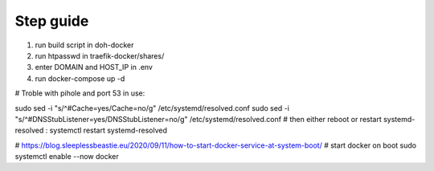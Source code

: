 Step guide
##########

1. run build script in doh-docker
2. run htpasswd in traefik-docker/shares/
3. enter DOMAIN and HOST_IP in .env
4. run docker-compose up -d

# Troble with pihole and port 53 in use:

sudo sed -i "s/^#Cache=yes/Cache=no/g" /etc/systemd/resolved.conf
sudo sed -i "s/^#DNSStubListener=yes/DNSStubListener=no/g" /etc/systemd/resolved.conf
# then either reboot or restart systemd-resolved : 
systemctl restart systemd-resolved

# https://blog.sleeplessbeastie.eu/2020/09/11/how-to-start-docker-service-at-system-boot/
# start docker on boot
sudo systemctl enable --now docker

